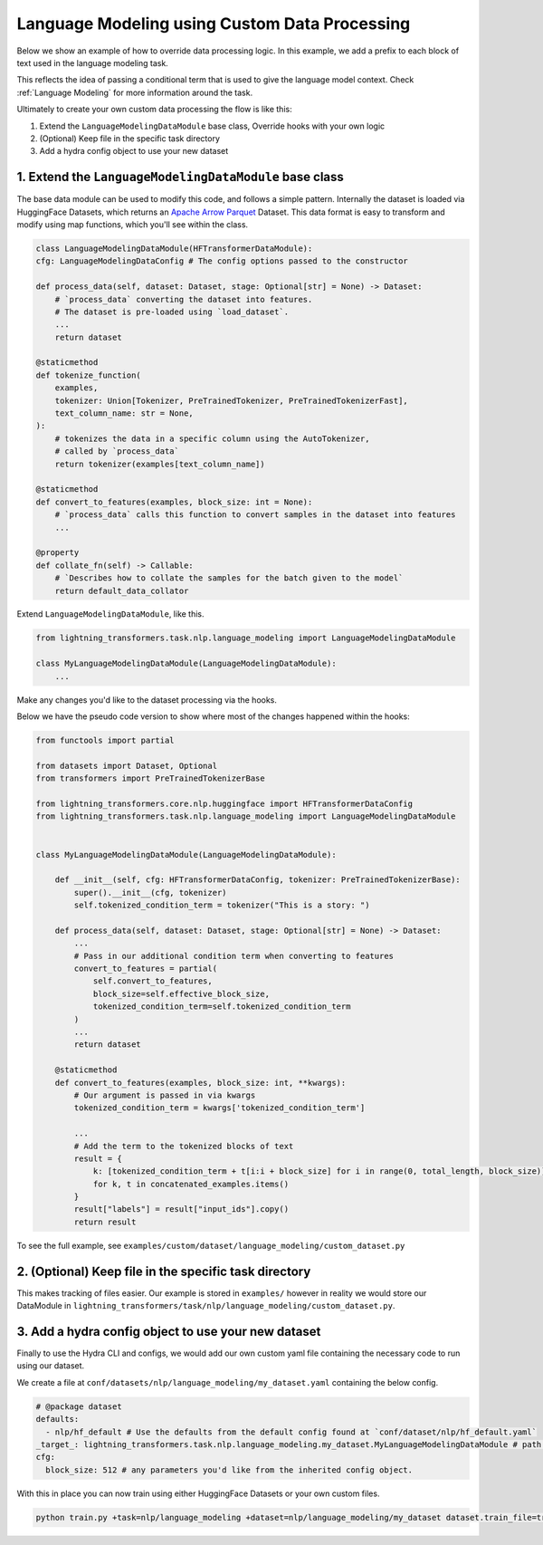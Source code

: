 Language Modeling using Custom Data Processing
^^^^^^^^^^^^^^^^^^^^^^^^^^^^^^^^^^^^^^^^^^^^^^

Below we show an example of how to override data processing logic. In this example, we add a prefix to each block of text used in the language modeling task.

This reflects the idea of passing a conditional term that is used to give the language model context. Check :ref:`Language Modeling` for more information around the task.

Ultimately to create your own custom data processing the flow is like this:

1. Extend the ``LanguageModelingDataModule`` base class, Override hooks with your own logic
2. (Optional) Keep file in the specific task directory
3. Add a hydra config object to use your new dataset

1. Extend the ``LanguageModelingDataModule`` base class
"""""""""""""""""""""""""""""""""""""""""""""""""""""""

The base data module can be used to modify this code, and follows a simple pattern. Internally the dataset is loaded via HuggingFace Datasets, which returns an `Apache Arrow Parquet <https://arrow.apache.org/docs/python/generated/pyarrow.parquet.ParquetDataset.html>`_ Dataset. This data format is easy to transform and modify using map functions, which you'll see within the class.

.. code-block:: python

    class LanguageModelingDataModule(HFTransformerDataModule):
    cfg: LanguageModelingDataConfig # The config options passed to the constructor

    def process_data(self, dataset: Dataset, stage: Optional[str] = None) -> Dataset:
        # `process_data` converting the dataset into features.
        # The dataset is pre-loaded using `load_dataset`.
        ...
        return dataset

    @staticmethod
    def tokenize_function(
        examples,
        tokenizer: Union[Tokenizer, PreTrainedTokenizer, PreTrainedTokenizerFast],
        text_column_name: str = None,
    ):
        # tokenizes the data in a specific column using the AutoTokenizer,
        # called by `process_data`
        return tokenizer(examples[text_column_name])

    @staticmethod
    def convert_to_features(examples, block_size: int = None):
        # `process_data` calls this function to convert samples in the dataset into features
        ...

    @property
    def collate_fn(self) -> Callable:
        # `Describes how to collate the samples for the batch given to the model`
        return default_data_collator



Extend ``LanguageModelingDataModule``, like this.

.. code-block:: python

    from lightning_transformers.task.nlp.language_modeling import LanguageModelingDataModule

    class MyLanguageModelingDataModule(LanguageModelingDataModule):
        ...

Make any changes you'd like to the dataset processing via the hooks.

Below we have the pseudo code version to show where most of the changes happened within the hooks:

.. code-block:: python

    from functools import partial

    from datasets import Dataset, Optional
    from transformers import PreTrainedTokenizerBase

    from lightning_transformers.core.nlp.huggingface import HFTransformerDataConfig
    from lightning_transformers.task.nlp.language_modeling import LanguageModelingDataModule


    class MyLanguageModelingDataModule(LanguageModelingDataModule):

        def __init__(self, cfg: HFTransformerDataConfig, tokenizer: PreTrainedTokenizerBase):
            super().__init__(cfg, tokenizer)
            self.tokenized_condition_term = tokenizer("This is a story: ")

        def process_data(self, dataset: Dataset, stage: Optional[str] = None) -> Dataset:
            ...
            # Pass in our additional condition term when converting to features
            convert_to_features = partial(
                self.convert_to_features,
                block_size=self.effective_block_size,
                tokenized_condition_term=self.tokenized_condition_term
            )
            ...
            return dataset

        @staticmethod
        def convert_to_features(examples, block_size: int, **kwargs):
            # Our argument is passed in via kwargs
            tokenized_condition_term = kwargs['tokenized_condition_term']

            ...
            # Add the term to the tokenized blocks of text
            result = {
                k: [tokenized_condition_term + t[i:i + block_size] for i in range(0, total_length, block_size)]
                for k, t in concatenated_examples.items()
            }
            result["labels"] = result["input_ids"].copy()
            return result


To see the full example, see ``examples/custom/dataset/language_modeling/custom_dataset.py``

2. (Optional) Keep file in the specific task directory
""""""""""""""""""""""""""""""""""""""""""""""""""""""

This makes tracking of files easier. Our example is stored in ``examples/`` however in reality we would store our DataModule in ``lightning_transformers/task/nlp/language_modeling/custom_dataset.py``.

3. Add a hydra config object to use your new dataset
""""""""""""""""""""""""""""""""""""""""""""""""""""

Finally to use the Hydra CLI and configs, we would add our own custom yaml file containing the necessary code to run using our dataset.

We create a file at ``conf/datasets/nlp/language_modeling/my_dataset.yaml`` containing the below config.

.. code-block:: yaml

    # @package dataset
    defaults:
      - nlp/hf_default # Use the defaults from the default config found at `conf/dataset/nlp/hf_default.yaml`
    _target_: lightning_transformers.task.nlp.language_modeling.my_dataset.MyLanguageModelingDataModule # path to the class we'd like to instantiate
    cfg:
      block_size: 512 # any parameters you'd like from the inherited config object.

With this in place you can now train using either HuggingFace Datasets or your own custom files.

.. code-block:: bash

    python train.py +task=nlp/language_modeling +dataset=nlp/language_modeling/my_dataset dataset.train_file=train.csv dataset.validation_file=valid.csv
